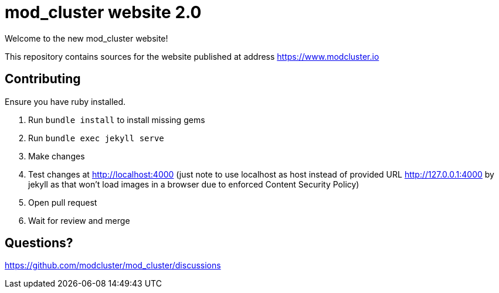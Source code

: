 = mod_cluster website 2.0

Welcome to the new mod_cluster website!

This repository contains sources for the website published at address https://www.modcluster.io

== Contributing

Ensure you have ruby installed.

. Run `bundle install` to install missing gems
. Run `bundle exec jekyll serve`
. Make changes
. Test changes at http://localhost:4000 (just note to use localhost as host instead of provided URL http://127.0.0.1:4000
by jekyll as that won't load images in a browser due to enforced Content Security Policy)
. Open pull request
. Wait for review and merge

== Questions?

https://github.com/modcluster/mod_cluster/discussions
